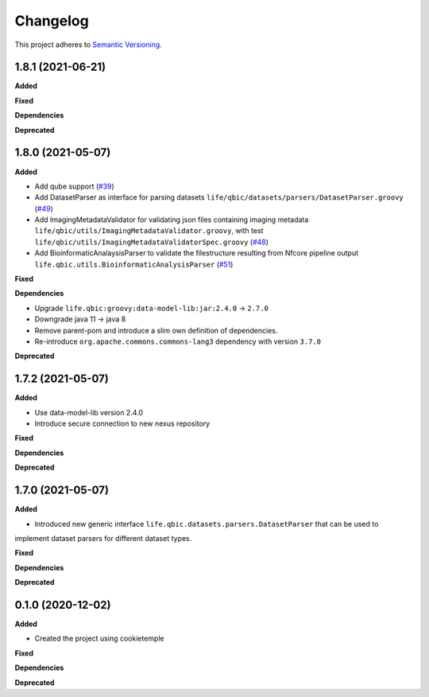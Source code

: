 ==========
Changelog
==========

This project adheres to `Semantic Versioning <https://semver.org/>`_.


1.8.1 (2021-06-21)
------------------

**Added**

**Fixed**

**Dependencies**

**Deprecated**


1.8.0 (2021-05-07)
------------------

**Added**

* Add qube support (`#39 <https://github.com/qbicsoftware/core-utils-lib/pull/39>`_)

* Add DatasetParser as interface for parsing datasets ``life/qbic/datasets/parsers/DatasetParser.groovy`` (`#49 <https://github.com/qbicsoftware/core-utils-lib/pull/49>`_)

* Add ImagingMetadataValidator for validating json files containing imaging metadata ``life/qbic/utils/ImagingMetadataValidator.groovy``, with test ``life/qbic/utils/ImagingMetadataValidatorSpec.groovy`` (`#48 <https://github.com/qbicsoftware/core-utils-lib/pull/48>`_)

* Add BioinformaticAnalaysisParser to validate the filestructure resulting from Nfcore pipeline output ``life.qbic.utils.BioinformaticAnalysisParser`` (`#51 <https://github.com/qbicsoftware/core-utils-lib/pull/51>`_)

**Fixed**

**Dependencies**

* Upgrade ``life.qbic:groovy:data-model-lib:jar:2.4.0`` -> ``2.7.0``

* Downgrade java 11 -> java 8

* Remove parent-pom and introduce a slim own definition of dependencies.

* Re-introduce ``org.apache.commons.commons-lang3`` dependency with version ``3.7.0``

**Deprecated**


1.7.2 (2021-05-07)
------------------

**Added**

* Use data-model-lib version 2.4.0

* Introduce secure connection to new nexus repository

**Fixed**

**Dependencies**

**Deprecated**


1.7.0 (2021-05-07)
------------------

**Added**

* Introduced new generic interface ``life.qbic.datasets.parsers.DatasetParser`` that can be used to
implement dataset parsers for different dataset types.

**Fixed**

**Dependencies**

**Deprecated**


0.1.0 (2020-12-02)
------------------

**Added**

* Created the project using cookietemple

**Fixed**

**Dependencies**

**Deprecated**
